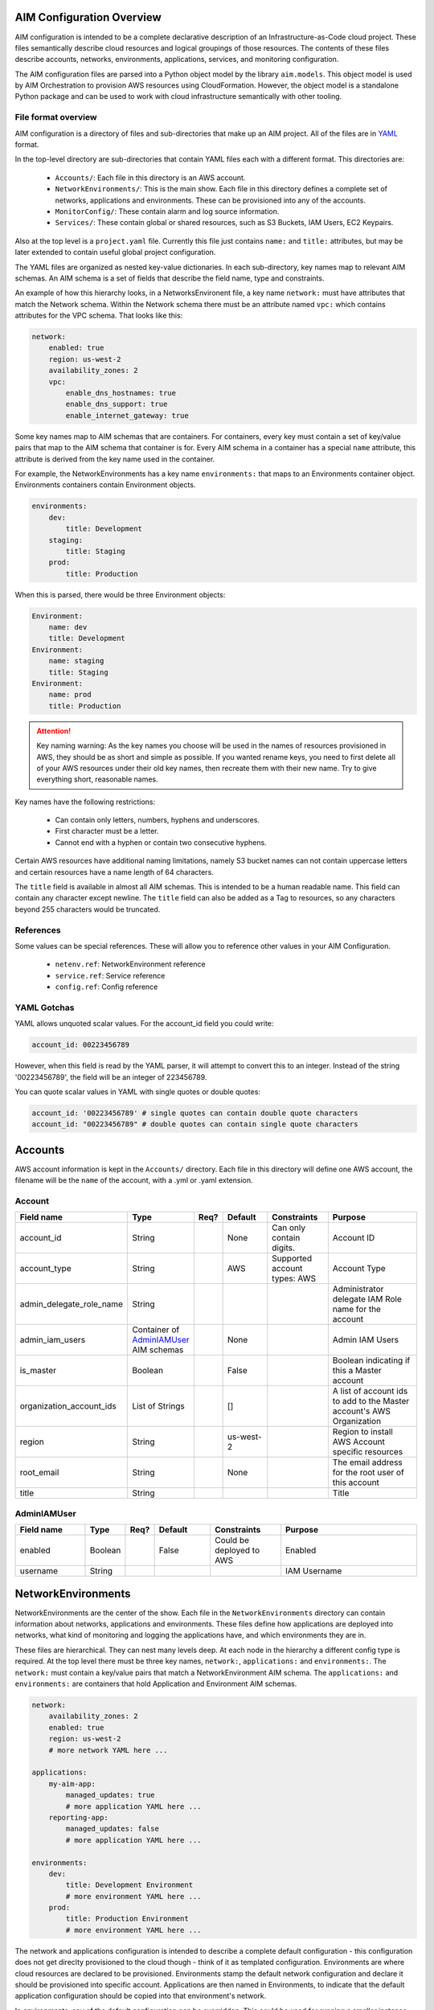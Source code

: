 
.. _aim-config:

AIM Configuration Overview
==========================

AIM configuration is intended to be a complete declarative description of an Infrastructure-as-Code
cloud project. These files semantically describe cloud resources and logical groupings of those
resources. The contents of these files describe accounts, networks, environments, applications,
services, and monitoring configuration.

The AIM configuration files are parsed into a Python object model by the library
``aim.models``. This object model is used by AIM Orchestration to provision
AWS resources using CloudFormation. However, the object model is a standalone
Python package and can be used to work with cloud infrastructure semantically
with other tooling.


File format overview
--------------------

AIM configuration is a directory of files and sub-directories that
make up an AIM project. All of the files are in YAML_ format.

In the top-level directory are sub-directories that contain YAML
files each with a different format. This directories are:

  * ``Accounts/``: Each file in this directory is an AWS account.

  * ``NetworkEnvironments/``: This is the main show. Each file in this
    directory defines a complete set of networks, applications and environments.
    These can be provisioned into any of the accounts.

  * ``MonitorConfig/``: These contain alarm and log source information.

  * ``Services/``: These contain global or shared resources, such as
    S3 Buckets, IAM Users, EC2 Keypairs.

Also at the top level is a ``project.yaml`` file. Currently this file just
contains ``name:`` and ``title:`` attributes, but may be later extended to
contain useful global project configuration.

The YAML files are organized as nested key-value dictionaries. In each sub-directory,
key names map to relevant AIM schemas. An AIM schema is a set of fields that describe
the field name, type and constraints.

An example of how this hierarchy looks, in a NetworksEnvironent file, a key name ``network:``
must have attributes that match the Network schema. Within the Network schema there must be
an attribute named ``vpc:`` which contains attributes for the VPC schema. That looks like this:

.. code-block:: yaml

    network:
        enabled: true
        region: us-west-2
        availability_zones: 2
        vpc:
            enable_dns_hostnames: true
            enable_dns_support: true
            enable_internet_gateway: true

Some key names map to AIM schemas that are containers. For containers, every key must contain
a set of key/value pairs that map to the AIM schema that container is for.
Every AIM schema in a container has a special ``name`` attribute, this attribute is derived
from the key name used in the container.

For example, the NetworkEnvironments has a key name ``environments:`` that maps
to an Environments container object. Environments containers contain Environment objects.

.. code-block:: yaml

    environments:
        dev:
            title: Development
        staging:
            title: Staging
        prod:
            title: Production

When this is parsed, there would be three Environment objects:

.. code-block:: text

    Environment:
        name: dev
        title: Development
    Environment:
        name: staging
        title: Staging
    Environment:
        name: prod
        title: Production

.. Attention:: Key naming warning: As the key names you choose will be used in the names of
    resources provisioned in AWS, they should be as short and simple as possible. If you wanted
    rename keys, you need to first delete all of your AWS resources under their old key names,
    then recreate them with their new name. Try to give everything short, reasonable names.

Key names have the following restrictions:

  * Can contain only letters, numbers, hyphens and underscores.

  * First character must be a letter.

  * Cannot end with a hyphen or contain two consecutive hyphens.

Certain AWS resources have additional naming limitations, namely S3 bucket names
can not contain uppercase letters and certain resources have a name length of 64 characters.

The ``title`` field is available in almost all AIM schemas. This is intended to be
a human readable name. This field can contain any character except newline.
The ``title`` field can also be added as a Tag to resources, so any characters
beyond 255 characters would be truncated.

References
----------

Some values can be special references. These will allow you to reference other values in
your AIM Configuration.

 * ``netenv.ref``: NetworkEnvironment reference

 * ``service.ref``: Service reference

 * ``config.ref``: Config reference


YAML Gotchas
------------

YAML allows unquoted scalar values. For the account_id field you could write:


.. code-block:: yaml

    account_id: 00223456789

However, when this field is read by the YAML parser, it will attempt to convert this to an integer.
Instead of the string '00223456789', the field will be an integer of 223456789.

You can quote scalar values in YAML with single quotes or double quotes:

.. code-block:: yaml

    account_id: '00223456789' # single quotes can contain double quote characters
    account_id: "00223456789" # double quotes can contain single quote characters

.. _YAML: https://docs.ansible.com/ansible/latest/reference_appendices/YAMLSyntax.html

Accounts
========

AWS account information is kept in the ``Accounts/`` directory.
Each file in this directory will define one AWS account, the filename
will be the ``name`` of the account, with a .yml or .yaml extension.


Account
--------

.. _Account:

.. list-table::
    :widths: 15 8 4 12 15 30
    :header-rows: 1

    * - Field name
      - Type
      - Req?
      - Default
      - Constraints
      - Purpose
    * - account_id
      - String
      - .. fa:: check
      - None
      - Can only contain digits.
      - Account ID
    * - account_type
      - String
      - .. fa:: check
      - AWS
      - Supported account types: AWS
      - Account Type
    * - admin_delegate_role_name
      - String
      - .. fa:: check
      - 
      - 
      - Administrator delegate IAM Role name for the account
    * - admin_iam_users
      - Container of AdminIAMUser_ AIM schemas
      - .. fa:: times
      - None
      - 
      - Admin IAM Users
    * - is_master
      - Boolean
      - .. fa:: check
      - False
      - 
      - Boolean indicating if this a Master account
    * - organization_account_ids
      - List of Strings
      - .. fa:: times
      - []
      - 
      - A list of account ids to add to the Master account's AWS Organization
    * - region
      - String
      - .. fa:: check
      - us-west-2
      - 
      - Region to install AWS Account specific resources
    * - root_email
      - String
      - .. fa:: check
      - None
      - 
      - The email address for the root user of this account
    * - title
      - String
      - .. fa:: times
      - 
      - 
      - Title



AdminIAMUser
-------------

.. _AdminIAMUser:

.. list-table::
    :widths: 15 8 4 12 15 30
    :header-rows: 1

    * - Field name
      - Type
      - Req?
      - Default
      - Constraints
      - Purpose
    * - enabled
      - Boolean
      - .. fa:: check
      - False
      - Could be deployed to AWS
      - Enabled
    * - username
      - String
      - .. fa:: check
      - 
      - 
      - IAM Username


NetworkEnvironments
===================

NetworkEnvironments are the center of the show. Each file in the
``NetworkEnvironments`` directory can contain information about
networks, applications and environments. These files define how
applications are deployed into networks, what kind of monitoring
and logging the applications have, and which environments they are in.

These files are hierarchical. They can nest many levels deep. At each
node in the hierarchy a different config type is required. At the top level
there must be three key names, ``network:``, ``applications:`` and ``environments:``.
The ``network:`` must contain a key/value pairs that match a NetworkEnvironment AIM schema.
The ``applications:`` and ``environments:`` are containers that hold Application
and Environment AIM schemas.

.. code-block:: yaml

    network:
        availability_zones: 2
        enabled: true
        region: us-west-2
        # more network YAML here ...

    applications:
        my-aim-app:
            managed_updates: true
            # more application YAML here ...
        reporting-app:
            managed_updates: false
            # more application YAML here ...

    environments:
        dev:
            title: Development Environment
            # more environment YAML here ...
        prod:
            title: Production Environment
            # more environment YAML here ...

The network and applications configuration is intended to describe a complete default configuration - this configuration
does not get direclty provisioned to the cloud though - think of it as templated configuration. Environments are where
cloud resources are declared to be provisioned. Environments stamp the default network configuration and declare it should
be provisioned into specific account. Applications are then named in Environments, to indicate that the default application
configuration should be copied into that environment's network.

In environments, any of the default configuration can be overridden. This could be used for running a smaller instance size
in the dev environment than the production environment, applying detailed monitoring metrics to a production environment,
or specifying a different git branch name for a CI/CD for each environment.

Network
=======

The network config type defines a complete logical network: VPCs, Subnets, Route Tables, Network Gateways. The applications
defined later in this file will be deployed into networks that are built from this network template.

Networks have the following hierarchy:

.. code-block:: yaml

    network:
        # general config here ...
        vpc:
            # VPC config here ...
            nat_gateway:
                # NAT gateways container
            vpn_gateway:
                # VPN gateways container
            private_hosted_zone:
                # private hosted zone config here ...
            security_groups:
                # security groups here ...

.. Attention:: SecurityGroups is a special two level container. The first key will match the name of an application defined
    in the ``applications:`` section. The second key must match the name of a resource defined in the application.
    In addition, a SecurityGroup has egress and ingress rules that are a list of rules.

    The following example has two SecurityGroups for the application named ``my-web-app``: ``lb`` which will apply to the load
    balancer and ``webapp`` which will apply to the web server AutoScalingGroup.

    .. code-block:: yaml

        network:
            vpc:
                security_groups:
                    my-web-app:
                        lb:
                            egress:
                                - cidr_ip: 0.0.0.0/0
                                  name: ANY
                                  protocol: "-1"
                            ingress:
                                - cidr_ip: 128.128.255.255/32
                                  from_port: 443
                                  name: HTTPS
                                  protocol: tcp
                                  to_port: 443
                                - cidr_ip: 128.128.255.255/32
                                  from_port: 80
                                  name: HTTP
                                  protocol: tcp
                                  to_port: 80
                        webapp:
                            egress:
                                - cidr_ip: 0.0.0.0/0
                                  name: ANY
                                  protocol: "-1"
                            ingress:
                                - from_port: 80
                                  name: HTTP
                                  protocol: tcp
                                  source_security_group_id: netenv.ref aimdemo.network.vpc.security_groups.app.lb.id
                                  to_port: 80


Network
--------

.. _Network:

.. list-table::
    :widths: 15 8 4 12 15 30
    :header-rows: 1

    * - Field name
      - Type
      - Req?
      - Default
      - Constraints
      - Purpose
    * - availability_zones
      - Int
      - .. fa:: check
      - 0
      - Number of Availability Zones
      - Availability Zones
    * - aws_account
      - TextReference
      - .. fa:: check
      - None
      - 
      - AWS Account Reference
    * - enabled
      - Boolean
      - .. fa:: check
      - False
      - Could be deployed to AWS
      - Enabled
    * - title
      - String
      - .. fa:: times
      - 
      - 
      - Title
    * - vpc
      - VPC_ AIM schema
      - .. fa:: times
      - None
      - 
      - VPC



VPC
----

.. _VPC:

.. list-table::
    :widths: 15 8 4 12 15 30
    :header-rows: 1

    * - Field name
      - Type
      - Req?
      - Default
      - Constraints
      - Purpose
    * - cidr
      - String
      - .. fa:: check
      - 
      - 
      - CIDR
    * - enable_dns_hostnames
      - Boolean
      - .. fa:: check
      - False
      - 
      - Enable DNS Hostnames
    * - enable_dns_support
      - Boolean
      - .. fa:: check
      - False
      - 
      - Enable DNS Support
    * - enable_internet_gateway
      - Boolean
      - .. fa:: check
      - False
      - 
      - Internet Gateway
    * - nat_gateway
      - Container of NATGateway_ AIM schemas
      - .. fa:: check
      - {}
      - 
      - NAT Gateway
    * - private_hosted_zone
      - PrivateHostedZone_ AIM schema
      - .. fa:: check
      - None
      - 
      - Private hosted zone
    * - security_groups
      - Dict
      - .. fa:: check
      - {}
      - 
      - Security groups
    * - segments
      - Container of Segment_ AIM schemas
      - .. fa:: times
      - None
      - 
      - Segments
    * - vpn_gateway
      - Container of VPNGateway_ AIM schemas
      - .. fa:: check
      - {}
      - 
      - VPN Gateway



NATGateway
-----------

.. _NATGateway:

.. list-table::
    :widths: 15 8 4 12 15 30
    :header-rows: 1

    * - Field name
      - Type
      - Req?
      - Default
      - Constraints
      - Purpose
    * - availability_zone
      - Int
      - .. fa:: check
      - None
      - 
      - Availability Zone
    * - default_route_segments
      - List of Strings
      - .. fa:: check
      - []
      - 
      - Default Route Segments
    * - enabled
      - Boolean
      - .. fa:: check
      - False
      - Could be deployed to AWS
      - Enabled
    * - segment
      - String
      - .. fa:: check
      - public
      - 
      - Segment



VPNGateway
-----------

.. _VPNGateway:

.. list-table::
    :widths: 15 8 4 12 15 30
    :header-rows: 1

    * - Field name
      - Type
      - Req?
      - Default
      - Constraints
      - Purpose
    * - enabled
      - Boolean
      - .. fa:: check
      - False
      - Could be deployed to AWS
      - Enabled



PrivateHostedZone
------------------

.. _PrivateHostedZone:

.. list-table::
    :widths: 15 8 4 12 15 30
    :header-rows: 1

    * - Field name
      - Type
      - Req?
      - Default
      - Constraints
      - Purpose
    * - enabled
      - Boolean
      - .. fa:: check
      - False
      - Could be deployed to AWS
      - Enabled
    * - name
      - String
      - .. fa:: check
      - None
      - 
      - Hosted zone name



Segment
--------

.. _Segment:

.. list-table::
    :widths: 15 8 4 12 15 30
    :header-rows: 1

    * - Field name
      - Type
      - Req?
      - Default
      - Constraints
      - Purpose
    * - az1_cidr
      - String
      - .. fa:: check
      - 
      - 
      - Availability Zone 1 CIDR
    * - az2_cidr
      - String
      - .. fa:: check
      - 
      - 
      - Availability Zone 2 CIDR
    * - az3_cidr
      - String
      - .. fa:: check
      - 
      - 
      - Availability Zone 3 CIDR
    * - az4_cidr
      - String
      - .. fa:: check
      - 
      - 
      - Availability Zone 4 CIDR
    * - az5_cidr
      - String
      - .. fa:: check
      - 
      - 
      - Availability Zone 5 CIDR
    * - az6_cidr
      - String
      - .. fa:: check
      - 
      - 
      - Availability Zone 6 CIDR
    * - enabled
      - Boolean
      - .. fa:: check
      - False
      - Could be deployed to AWS
      - Enabled
    * - internet_access
      - Boolean
      - .. fa:: check
      - False
      - 
      - Internet Access



SecurityGroup
--------------

.. _SecurityGroup:

.. list-table::
    :widths: 15 8 4 12 15 30
    :header-rows: 1

    * - Field name
      - Type
      - Req?
      - Default
      - Constraints
      - Purpose
    * - egress
      - List of EgressRule_ AIM schemas
      - .. fa:: check
      - []
      - 
      - Egress
    * - group_description
      - String
      - .. fa:: check
      - 
      - 
      - Group description
    * - group_name
      - String
      - .. fa:: check
      - 
      - 
      - Group name
    * - ingress
      - List of IngressRule_ AIM schemas
      - .. fa:: check
      - []
      - 
      - Ingress



EgressRule
-----------

.. _EgressRule:

.. list-table::
    :widths: 15 8 4 12 15 30
    :header-rows: 1

    * - Field name
      - Type
      - Req?
      - Default
      - Constraints
      - Purpose
    * - cidr_ip
      - String
      - .. fa:: check
      - 
      - 
      - CIDR IP
    * - cidr_ip_v6
      - String
      - .. fa:: check
      - 
      - 
      - CIDR IP v6
    * - description
      - String
      - .. fa:: check
      - 
      - 
      - Description
    * - from_port
      - Int
      - .. fa:: check
      - -1
      - 
      - From port
    * - name
      - String
      - .. fa:: check
      - 
      - 
      - Name
    * - protocol
      - String
      - .. fa:: check
      - None
      - 
      - IP Protocol
    * - source_security_group_id
      - TextReference
      - .. fa:: times
      - None
      - 
      - Source Security Group
    * - to_port
      - Int
      - .. fa:: check
      - -1
      - 
      - To port



IngressRule
------------

.. _IngressRule:

.. list-table::
    :widths: 15 8 4 12 15 30
    :header-rows: 1

    * - Field name
      - Type
      - Req?
      - Default
      - Constraints
      - Purpose
    * - cidr_ip
      - String
      - .. fa:: check
      - 
      - 
      - CIDR IP
    * - cidr_ip_v6
      - String
      - .. fa:: check
      - 
      - 
      - CIDR IP v6
    * - description
      - String
      - .. fa:: check
      - 
      - 
      - Description
    * - from_port
      - Int
      - .. fa:: check
      - -1
      - 
      - From port
    * - name
      - String
      - .. fa:: check
      - 
      - 
      - Name
    * - protocol
      - String
      - .. fa:: check
      - None
      - 
      - IP Protocol
    * - source_security_group_id
      - TextReference
      - .. fa:: times
      - None
      - 
      - Source Security Group
    * - to_port
      - Int
      - .. fa:: check
      - -1
      - 
      - To port


Applications
============

Applications define a collection of AWS resources that work together to support a workload.

Applications specify the sets of AWS resources needed for an application workload.
Applications contain a mandatory ``groups:`` field which is container of ResrouceGroup objects.
Every AWS resource for an application must be contained in a ResrouceGroup with a unique name, and every
ResourceGroup has a Resources container where each Resource is given a unique name.

In the example below, the ``groups:`` contain keys named ``cicd``, ``website`` and ``bastion``.
In turn, each ResourceGroup contains ``resources:`` with names such as ``cpbd``, ``cert`` and ``alb``.

.. code-block:: yaml

    applications:
        my-aim-app:
            enabled: true
            groups:
                cicd:
                    type: Deployment
                    resources:
                        cpbd:
                            # CodePipeline and CodeBuild CI/CD
                            type: CodePipeBuildDeploy
                            # configuration goes here ...
                website:
                    type: Application
                    resources:
                        cert:
                            type: ACM
                            # configuration goes here ...
                        alb:
                            # Application Load Balancer (ALB)
                            type: LBApplication
                            # configuration goes here ...
                        webapp:
                            # AutoScalingGroup (ASG) of web server instances
                            type: ASG
                            # configuration goes here ...
                bastion:
                    type: Bastion
                    resources:
                        instance:
                            # AutoScalingGroup (ASG) with only 1 instance (self-healing ASG)
                            type: ASG
                            # configuration goes here ...



ApplicationEngines
-------------------

.. _ApplicationEngines:

.. list-table::
    :widths: 15 8 4 12 15 30
    :header-rows: 1

    * - Field name
      - Type
      - Req?
      - Default
      - Constraints
      - Purpose
    * - title
      - String
      - .. fa:: times
      - 
      - 
      - Title



Application
------------

.. _Application:

.. list-table::
    :widths: 15 8 4 12 15 30
    :header-rows: 1

    * - Field name
      - Type
      - Req?
      - Default
      - Constraints
      - Purpose
    * - enabled
      - Boolean
      - .. fa:: check
      - False
      - Could be deployed to AWS
      - Enabled
    * - groups
      - ResourceGroups_ AIM schema
      - .. fa:: check
      - None
      - 
      - 
    * - managed_updates
      - Boolean
      - .. fa:: check
      - False
      - 
      - Managed Updates
    * - title
      - String
      - .. fa:: times
      - 
      - 
      - Title



ResourceGroups
---------------

.. _ResourceGroups:

.. list-table::
    :widths: 15 8 4 12 15 30
    :header-rows: 1

    * - Field name
      - Type
      - Req?
      - Default
      - Constraints
      - Purpose
    * - title
      - String
      - .. fa:: times
      - 
      - 
      - Title



ResourceGroup
--------------

.. _ResourceGroup:

.. list-table::
    :widths: 15 8 4 12 15 30
    :header-rows: 1

    * - Field name
      - Type
      - Req?
      - Default
      - Constraints
      - Purpose
    * - order
      - Int
      - .. fa:: check
      - None
      - The order in which the group will be deployed.
      - Group Dependency
    * - resources
      - Resources_ AIM schema
      - .. fa:: check
      - None
      - 
      - 
    * - title
      - String
      - .. fa:: check
      - 
      - 
      - Title
    * - type
      - String
      - .. fa:: check
      - None
      - 
      - Type



Resources
----------

.. _Resources:

.. list-table::
    :widths: 15 8 4 12 15 30
    :header-rows: 1

    * - Field name
      - Type
      - Req?
      - Default
      - Constraints
      - Purpose
    * - title
      - String
      - .. fa:: times
      - 
      - 
      - Title



Resource
---------

.. _Resource:

.. list-table::
    :widths: 15 8 4 12 15 30
    :header-rows: 1

    * - Field name
      - Type
      - Req?
      - Default
      - Constraints
      - Purpose
    * - enabled
      - Boolean
      - .. fa:: check
      - False
      - Could be deployed to AWS
      - Enabled
    * - order
      - Int
      - .. fa:: check
      - None
      - The order in which the resource will be deployed.
      - Resource Dependency
    * - resource_name
      - String
      - .. fa:: check
      - None
      - 
      - AWS Resource Name
    * - title
      - String
      - .. fa:: times
      - 
      - 
      - Title
    * - type
      - String
      - .. fa:: check
      - None
      - 
      - Type of Resources



Environments
============

Environments define how the real AWS resources will be provisioned.
As environments copy the defaults from ``network`` and ``applications`` config,
they can define complex cloud deployments very succinctly.

The top level environments are simply a name and a title. They are logical
groups of actual environments.

.. code-block:: yaml

    environments:

        dev:
            title: Development

        staging:
            title: Staging and QA

        prod:
            title: Production


Environments contain EnvironmentRegions. The name of an EnvironmentRegion must match
a valid AWS region name, or the special ``default`` name, which is used to override
network and application config for a whole environment, regardless of region.

The following example enables the applications named ``marketing-app`` and
``sales-app`` into all dev environments by default. In ``us-west-2`` this is
overridden and only the ``sales-app`` would be deployed there.

.. code-block:: yaml

    environments:

        dev:
            title: Development
            default:
                applications:
                    marketing-app:
                        enabled: true
                    sales-app:
                        enabled: true
            us-west-2:
                applications:
                    marketing-app:
                        enabled: false
            ca-central-1:
                enabled: true


NetworkEnvironments
--------------------

.. _NetworkEnvironments:

.. list-table::
    :widths: 15 8 4 12 15 30
    :header-rows: 1

    * - Field name
      - Type
      - Req?
      - Default
      - Constraints
      - Purpose
    * - title
      - String
      - .. fa:: times
      - 
      - 
      - Title



Environment
------------

.. _Environment:

.. list-table::
    :widths: 15 8 4 12 15 30
    :header-rows: 1

    * - Field name
      - Type
      - Req?
      - Default
      - Constraints
      - Purpose
    * - title
      - String
      - .. fa:: times
      - 
      - 
      - Title



EnvironmentRegion
------------------

.. _EnvironmentRegion:

.. list-table::
    :widths: 15 8 4 12 15 30
    :header-rows: 1

    * - Field name
      - Type
      - Req?
      - Default
      - Constraints
      - Purpose
    * - enabled
      - Boolean
      - .. fa:: check
      - False
      - Could be deployed to AWS
      - Enabled
    * - title
      - String
      - .. fa:: times
      - 
      - 
      - Title


Services
========

Services need to be documented.

MonitorConfig
=============

This directory can contain two files: ``alarmsets.yaml`` and ``logsets.yaml``. These files
contain CloudWatch Alarm and CloudWatch Agent Log Source configuration. These alarms and log sources
are grouped into named sets, and sets of alarms and logs can be applied to resources.

Currently only support for CloudWatch, but it is intended in the future to support other alarm and log sets.

AlarmSets are first named by AWS Resource Type, then by the name of the AlarmSet. Each name in an AlarmSet is
an Alarm.


.. code-block:: yaml

    # AutoScalingGroup alarms
    ASG:
        launch-health:
            GroupPendingInstances-Low:
                # alarm config here ...
            GroupPendingInstances-Critical:
                # alarm config here ...

    # Application LoadBalancer alarms
    LBApplication:
        instance-health:
            HealthyHostCount-Critical:
                # alarm config here ...
        response-latency:
            TargetResponseTimeP95-Low:
                # alarm config here ...
            HTTPCode_Target_4XX_Count-Low:
                # alarm config here ...


CloudWatchAlarm
----------------

.. _CloudWatchAlarm:

.. list-table::
    :widths: 15 8 4 12 15 30
    :header-rows: 1

    * - Field name
      - Type
      - Req?
      - Default
      - Constraints
      - Purpose
    * - classification
      - String
      - .. fa:: check
      - None
      - Class of Alarm: performance, security or health
      - Classification
    * - comparison_operator
      - String
      - .. fa:: check
      - None
      - 
      - Comparison operator
    * - enabled
      - Boolean
      - .. fa:: check
      - False
      - Could be deployed to AWS
      - Enabled
    * - evaluate_low_sample_count_percentile
      - String
      - .. fa:: check
      - None
      - 
      - Evaluate low sample count percentile
    * - evaluation_periods
      - Int
      - .. fa:: check
      - None
      - 
      - Evaluation periods
    * - extended_statistic
      - String
      - .. fa:: check
      - None
      - 
      - Extended statistic
    * - metric_name
      - String
      - .. fa:: check
      - None
      - 
      - Metric name
    * - name
      - String
      - .. fa:: check
      - 
      - 
      - Name
    * - period
      - Int
      - .. fa:: check
      - None
      - 
      - Period
    * - severity
      - String
      - .. fa:: check
      - low
      - 
      - Severity
    * - statistic
      - String
      - .. fa:: check
      - None
      - 
      - Statistic
    * - threshold
      - Float
      - .. fa:: check
      - None
      - 
      - Threshold
    * - treat_missing_data
      - String
      - .. fa:: check
      - None
      - 
      - Treat missing data



CWAgentLogSource
-----------------

.. _CWAgentLogSource:

.. list-table::
    :widths: 15 8 4 12 15 30
    :header-rows: 1

    * - Field name
      - Type
      - Req?
      - Default
      - Constraints
      - Purpose
    * - encoding
      - String
      - .. fa:: check
      - utf-8
      - 
      - Encoding
    * - log_group_name
      - String
      - .. fa:: check
      - 
      - CloudWatch Log Group name
      - Log group name
    * - log_stream_name
      - String
      - .. fa:: check
      - 
      - CloudWatch Log Stream name
      - Log stream name
    * - multi_line_start_pattern
      - String
      - .. fa:: check
      - 
      - 
      - Multi-line start pattern
    * - name
      - String
      - .. fa:: check
      - 
      - 
      - Name
    * - path
      - String
      - .. fa:: check
      - 
      - 
      - Path
    * - timestamp_format
      - String
      - .. fa:: check
      - 
      - 
      - Timestamp format
    * - timezone
      - String
      - .. fa:: check
      - Local
      - 
      - Timezone


